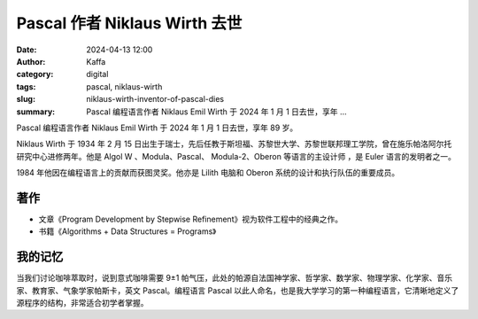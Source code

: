 Pascal 作者 Niklaus Wirth 去世
##################################################

:date: 2024-04-13 12:00
:author: Kaffa
:category: digital
:tags: pascal, niklaus-wirth
:slug: niklaus-wirth-inventor-of-pascal-dies
:summary: Pascal 编程语言作者 Niklaus Emil Wirth 于 2024 年 1 月 1 日去世，享年 …


Pascal 编程语言作者 Niklaus Emil Wirth 于 2024 年 1 月 1 日去世，享年 89 岁。

Niklaus Wirth 于 1934 年 2 月 15 日出生于瑞士，先后任教于斯坦福、苏黎世大学、苏黎世联邦理工学院，曾在施乐帕洛阿尔托研究中心进修两年。他是 Algol W 、Modula、Pascal、 Modula-2、Oberon 等语言的主设计师 ，是 Euler 语言的发明者之一。

1984 年他因在编程语言上的贡献而获图灵奖。他亦是 Lilith 电脑和 Oberon 系统的设计和执行队伍的重要成员。

著作
----------

- 文章《Program Development by Stepwise Refinement》视为软件工程中的经典之作。
- 书籍《Algorithms + Data Structures = Programs》

我的记忆
----------

当我们讨论咖啡萃取时，说到意式咖啡需要 9±1 帕气压，此处的帕源自法国神学家、哲学家、数学家、物理学家、化学家、音乐家、教育家、气象学家帕斯卡，英文 Pascal。编程语言 Pascal 以此人命名，也是我大学学习的第一种编程语言，它清晰地定义了源程序的结构，非常适合初学者掌握。